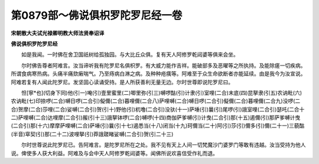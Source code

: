第0879部～佛说俱枳罗陀罗尼经一卷
====================================

**宋朝散大夫试光禄卿明教大师法贤奉诏译**

**佛说俱枳罗陀罗尼经**


　　如是我闻。一时佛在舍卫国祇树给孤独园。与大比丘众俱。复有天人阿修罗乾闼婆等俱来会坐。

　　尔时佛告尊者阿难言。汝当谛听我有陀罗尼名俱枳罗。有大威力能作吉祥。能破部多及恶曜等之所执持。及能除瘥一切疾病。所谓食病寒热病。头痛半痛欬瘷喘气。乃至痔病白淋之病。及种种疮痍等。阿难至于众生命欲断者亦能延续。由是我今为汝宣说。阿难若复有人闻此陀罗尼。发坚固心读诵受持。是人所获善利无量无边。尔时世尊即说陀罗尼曰。

　　怛[寧*也](切身下同)他(引一)唵(引)壹里蜜里(二)唧里弥(引三)嚩啰酤(引)计隶(引)室哩(二合)末底(四)昆拏隶(引五)农讷毗(六)农讷毗(七)印捺啰(二合)嚩日啰(二合引)儗儞(二合)暮哩儞(二合八)萨哩嚩(二合)嚩日啰(二合引)儗儞(二合)暮哩儞(二合九)没啰(二合)贺摩(二合)莎哩(二合)娑嚩(二合引)贺(引十)野他(引)杌噜(二合引)没驮(十一)萨埵(引)曩(引)尾啰(引)誐室哩(二合引)瑟吒(二合十二)萨哩嚩(二合)达哩摩(二合引)赧(引十三)誐拏钵啰(二合)嚩啰(十四)商伽萨爹嚩(引)计曳(二合引)那(十五)遏儞(引)那萨爹嚩计曳(二合引)那(十六)摩摩萨哩嚩(二合)萨埵(引)曩(引十七)遏悉当(十八)闭当(十九)珂儞当(二十)阿(引)莎(引)儞多(引)儞(二十一)三藐酤(半音)窣契(引)那(二十二)波哩拏(引)莽誐蹉睹娑嚩(二合引)贺(引二十三)

　　尔时世尊说此陀罗尼已。告阿难言。是陀罗尼所在之处。我不见有天上人间一切梵魔沙门婆罗门等敢有违越。汝当受持为他人说。俾使多人获大利益。阿难及与会中天人阿修罗乾闼婆等。闻佛所说欢喜信受作礼而退。
